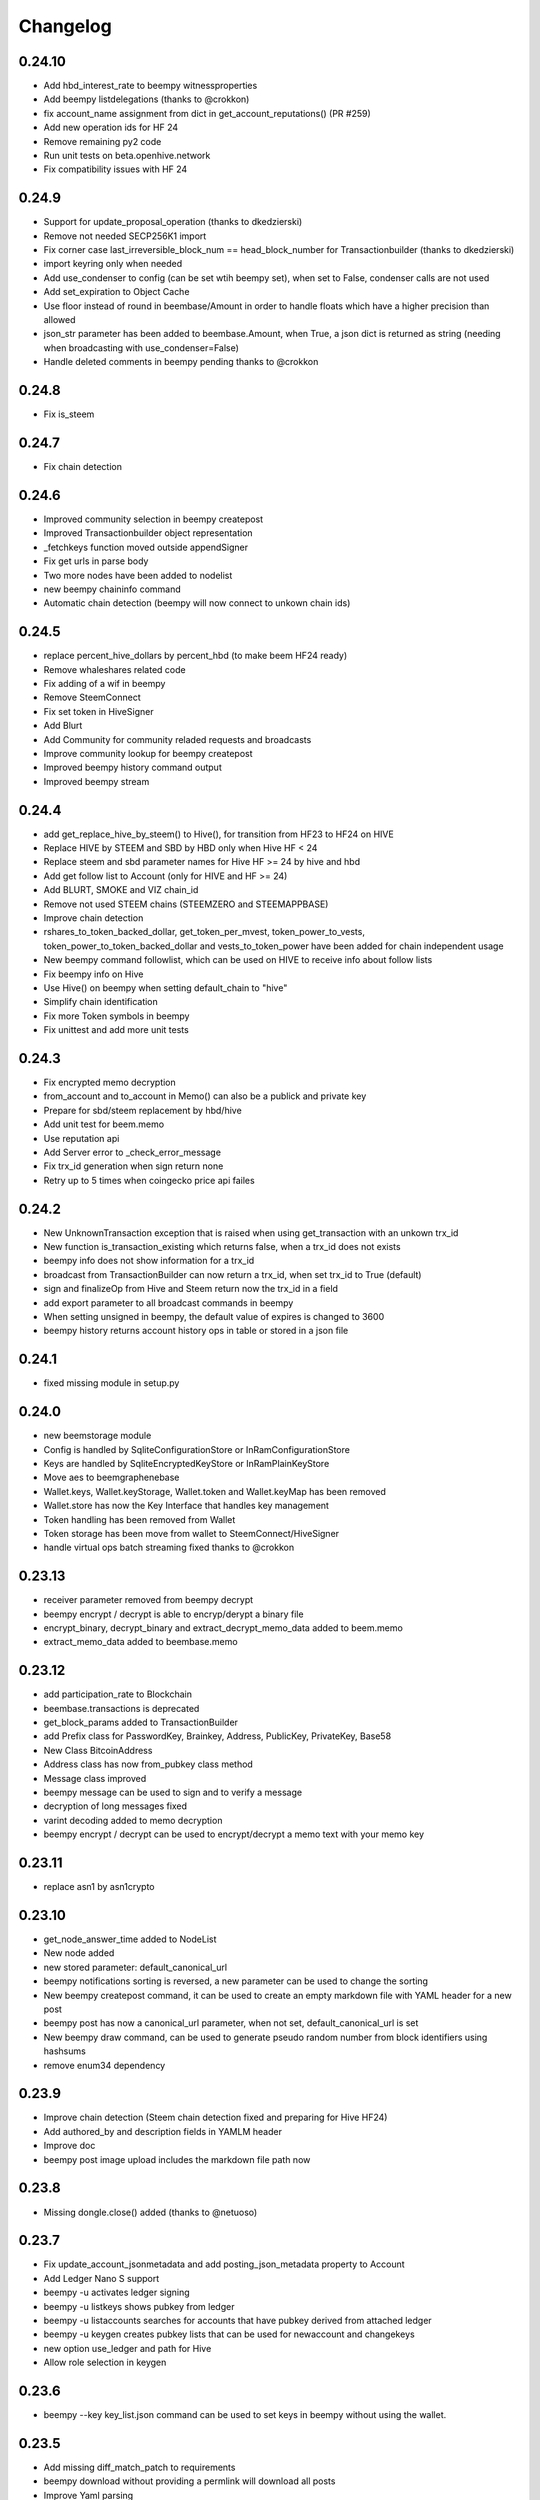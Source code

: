 Changelog
=========
0.24.10
-------
* Add hbd_interest_rate to beempy witnessproperties
* Add beempy listdelegations (thanks to @crokkon)
* fix account_name assignment from dict in get_account_reputations() (PR #259)
* Add new operation ids for HF 24
* Remove remaining py2 code
* Run unit tests on beta.openhive.network
* Fix compatibility issues with HF 24

0.24.9
------
* Support for update_proposal_operation (thanks to dkedzierski)
* Remove not needed SECP256K1 import
* Fix corner case last_irreversible_block_num == head_block_number for Transactionbuilder (thanks to dkedzierski)
* import keyring only when needed
* Add use_condenser to config (can be set wtih beempy set), when set to False, condenser calls are not used
* Add set_expiration to Object Cache
* Use floor instead of round in beembase/Amount in order to handle floats which have a higher precision than allowed
* json_str parameter has been added to beembase.Amount, when True, a json dict is returned as string (needing when broadcasting with use_condenser=False)
* Handle deleted comments in beempy pending thanks to @crokkon

0.24.8
------
* Fix is_steem

0.24.7
------
* Fix chain detection

0.24.6
------
* Improved community selection in beempy createpost
* Improved Transactionbuilder object representation
* _fetchkeys function moved outside appendSigner
* Fix get urls in parse body
* Two more nodes have been added to nodelist
* new beempy chaininfo command
* Automatic chain detection (beempy will now connect to unkown chain ids)

0.24.5
------
* replace percent_hive_dollars by percent_hbd (to make beem HF24 ready)
* Remove whaleshares related code
* Fix adding of a wif in beempy
* Remove SteemConnect
* Fix set token in HiveSigner
* Add Blurt
* Add Community for community reladed requests and broadcasts
* Improve community lookup for beempy createpost
* Improved beempy history command output
* Improved beempy stream

0.24.4
------
* add get_replace_hive_by_steem() to Hive(), for transition from HF23 to HF24 on HIVE
* Replace HIVE by STEEM and SBD by HBD only when Hive HF < 24
* Replace steem and sbd parameter names for Hive HF >= 24 by hive and hbd
* Add get follow list to Account (only for HIVE and HF >= 24)
* Add BLURT, SMOKE and VIZ chain_id
* Remove not used STEEM chains (STEEMZERO and STEEMAPPBASE)
* Improve chain detection
* rshares_to_token_backed_dollar, get_token_per_mvest, token_power_to_vests, token_power_to_token_backed_dollar
  and vests_to_token_power have been added for chain independent usage
* New beempy command followlist, which can be used on HIVE to receive info about follow lists
* Fix beempy info on Hive
* Use Hive() on beempy when setting default_chain to "hive"
* Simplify chain identification
* Fix more Token symbols in beempy
* Fix unittest and add more unit tests

0.24.3
------
* Fix encrypted memo decryption
* from_account and to_account in Memo() can also be a publick and private key
* Prepare for sbd/steem replacement by hbd/hive
* Add unit test for beem.memo
* Use reputation api
* Add Server error to _check_error_message
* Fix trx_id generation when sign return none
* Retry up to 5 times when coingecko price api failes

0.24.2
------
* New UnknownTransaction exception that is raised when using get_transaction with an unkown trx_id
* New function is_transaction_existing which returns false, when a trx_id does not exists
* beempy info does not show information for a trx_id
* broadcast from TransactionBuilder can now return a trx_id, when set trx_id to True (default)
* sign and finalizeOp from Hive and Steem return now the trx_id in a field
* add export parameter to all broadcast commands in beempy
* When setting unsigned in beempy, the default value of expires is changed to 3600
* beempy history returns account history ops in table or stored in a json file

0.24.1
------
* fixed missing module in setup.py

0.24.0
------
* new beemstorage module
* Config is handled by SqliteConfigurationStore or InRamConfigurationStore
* Keys are handled by SqliteEncryptedKeyStore or InRamPlainKeyStore
* Move aes to beemgraphenebase
* Wallet.keys, Wallet.keyStorage, Wallet.token and Wallet.keyMap has been removed
* Wallet.store has now the Key Interface that handles key management
* Token handling has been removed from Wallet
* Token storage has been move from wallet to SteemConnect/HiveSigner
* handle virtual ops batch streaming fixed thanks to @crokkon 

0.23.13
-------
* receiver parameter removed from beempy decrypt 
* beempy encrypt / decrypt is able to encryp/derypt a binary file
* encrypt_binary, decrypt_binary and extract_decrypt_memo_data added to beem.memo
* extract_memo_data added to beembase.memo

0.23.12
-------
* add participation_rate to Blockchain
* beembase.transactions is deprecated
* get_block_params added to TransactionBuilder
* add Prefix class for PasswordKey, Brainkey, Address, PublicKey, PrivateKey, Base58
* New Class BitcoinAddress
* Address class has now from_pubkey class method
* Message class improved
* beempy message can be used to sign and to verify a message
* decryption of long messages fixed
* varint decoding added to memo decryption
* beempy encrypt / decrypt can be used to encrypt/decrypt a memo text with your memo key

0.23.11
-------
* replace asn1 by asn1crypto

0.23.10
-------
* get_node_answer_time added to NodeList
* New node added
* new stored parameter: default_canonical_url
* beempy notifications sorting is reversed, a new parameter can be used to change the sorting
* New beempy createpost command, it can be used to create an empty markdown file with YAML header for a new post
* beempy post has now a canonical_url parameter, when not set, default_canonical_url is set
* New beempy draw command, can be used to generate pseudo random number from block identifiers using hashsums
* remove enum34 dependency

0.23.9
------
* Improve chain detection (Steem chain detection fixed and preparing for Hive HF24)
* Add authored_by and description fields in YAMLM header
* Improve doc
* beempy post image upload includes the markdown file path now

0.23.8
------
* Missing dongle.close() added (thanks to @netuoso)

0.23.7
------
* Fix update_account_jsonmetadata and add posting_json_metadata property to Account
* Add Ledger Nano S support
* beempy -u activates ledger signing
* beempy -u listkeys shows pubkey from ledger
* beempy -u listaccounts searches for accounts that have pubkey derived from attached ledger
* beempy -u keygen creates pubkey lists that can be used for newaccount and changekeys
* new option use_ledger and path for Hive
* Allow role selection in keygen

0.23.6
------
* beempy --key key_list.json command can be used to set keys in beempy without using the wallet.

0.23.5
------
* Add missing diff_match_patch to requirements
* beempy download without providing a permlink will download all posts
* Improve Yaml parsing

0.23.4
------
* Bip39 and Bip32 support has been added to beempy keygen
* Privatekey derivation based on Bip39/Bip22 has been added
* Several unit tests have been added
* price/market fix for custom nodes (thanks to @crokkon)
* Replace brain key generation by BIP39 for beempy keygen
* Remove password based key generation for beempy changekeys
* Improved yaml header for beempy download

0.23.3
------
* bugfix for beempy post

0.23.2
------
* post detects now communities and set category correctly
* option added to remove time based suffix in derive_permlink
* beempy download added to save posts as markdown file
* beempy post is improved, automatic image upload, community support, patch generation on edit
* Unit test added for beempy download

0.23.1
------
* setproxy function added to Account (thanks to @flugschwein)
* addproxy and delproxy added to beempy (thanks to @flugschwein)
* updatenodes works in shell mode
* Fix offline mode for Hive
* add about command to beempy
* Add hive node
* update_account function added to blockchaininstance
* normalize added to PasswordKey, so that a Brainkey can be set as PasswordKey
* Fixed vote percentage calculation when post rshares is negative
* new beempy command changekeys
* beempy keygen can be used to generate account keys from a given password and is able to generate new passwords
* add option to beempy keygen to export pub account keys as json file
* add option to beempy newaccount and changekeys to import pub account keys from a json file

0.23.0
------
* new chain ID for HF24 on HIVE has been added 
* set hive as default for default_chain
* get_steem_nodes added to NodeList
* Prepared for Hive HF 24
* steem object in all classes is replaced by blockchain
* Hive class has been added
* Hive and Steem are now BlockChainInstance classes
* Hive and Steem have now is_hive and is_steem properties
* Each class has now blockchain_instance parameter (steem_instance is stil available)
* shared_blockchain_instance and set_shared_blockchain_instance can be used for Hive() and Steem() instances
* token_symbol, backed_token_symbol and vest_token_symbol
* Rename SteemWebsocket to NodeWebsocket and SteemNodeRPC to NodeRPC
* Rshares, vote percentage and SBD/HBD calculation has been fixed for votes
* post_rshares parameter added to all vote calculations
* Account class has now get_token_power(), get_voting_value() and get_vote_pct_for_vote_value()
* HF 23 and HF24 operations were added thanks to @flugschwein
* Downvote power was added to Snapshot thanks to @flugschwein

0.22.14
-------
* add click_shell to turn beempy into a shell utility with autocompletion
* new click_shell added as requirements
* Installer added for beempy on windows
* Add get_hive_nodes and get_steem_nodes functions to NodeList
* beempy command resteem renamed to reblog
* When using in shell mode, beempy walletinfo --unlock can be used to unlock the wallet and walletinfo --lock to unlock it again
* Add get_blockchain_name to Steem, returns either steem or hive
* Add switch_blockchain to Steem, can be used to switch between hive and steem
* Storage has now a new config "default_chain", can be either hive or steem
* updatenode --hive switches to hive and use hive nodes
* updatenode --steem switches to steem and use steem nodes

0.22.13
-------
* HiveSigner support added
* api link to steemconnect has been fixed
* change recovery account added to beempy
* hive node has been added
* add account get_notifications and mark_notifications_as_read
* beempy notifications has been added
* bridge api support added
* config storage improved and add get_default_config_storage, get_default_key_storage and get_default_token_storage
* list_all_subscriptions and get_account_posts added
* image upload url fixed for HIVE
* reduce number of performed api calls on Steem object creation

0.22.12
-------
* Add hive node
* get_feed uses now discussion_by_feed
* get_account_votes has been fixed
* ActiveVotes has been fixed
* Discussions has been fixed
* raw_data parameter added to all discussions
* beempy curation, beempy votes and beempy pending has been fixed
* Votes table improved
* fix curation and author reward calculation

0.22.11
-------
* Fix asset check in Amount and Price
* Fix get_curation_rewards for comments
* Fix empty return in _get_account_history
* Fix several unit tests
* Fix deprecated collections import
* Fix more HIVE/HBD symbols in beempy for HIVE
* Add information about HIVE in the documentation

0.22.10
-------
* HIVE nodes are now also detected as appbase ready (thanks to @crokkon)

0.22.9
------
* add steem node
* fix 'dict' object has no attribute 'split

0.22.8
------
* Allow to use HIVE/HBD also in operations

0.22.7
------
* Fix HIVE/HBD symbols in operations

0.22.6
------
* Add hive_btc_ticker and hive_usd_ticker
* use coingecko API
* add HIVE/HBD to all marker operation in beempy

0.22.5
------
* Add workaround to allow transfers of HIVE/HBD in HIVE (operation need to use STEEM/SBD internally)

0.22.4
------
* fix AttributeError: 'PointJacobi' object has no attribute '_Point__x'

0.22.3
------
* Add two new hive api nodes

0.22.1
------
* Fix get_nodes defaults

0.22.0
------
* Add HIVE chain
* improve hive chain detection
* add hive option to nodes in Nodelist
* new is_hive property of steem object

0.21.1
------
* Fix non ascii text handling on some nodes
* Add STEEM_REVERSE_AUCTION_WINDOW_SECONDS_HF21 constant
* Fix get_curation_rewards

0.21.0
------
* First release for HF21
* get_downvoting_power added to account
* get_downvote_manabar added to account
* add options use_tags_api to use database api to get comments
* fix get_similar_account_names
* add more try expect to fail back to condenser api
* operations for account_update2, create_proposal, update_proposal_votes and remove_proposal were added
* update_proposal_votes was added to steem
* update_account_jsonmetadata was added to account
* new beempy delete were added

0.20.23
-------
* Switch to next node, when current node has the necesary api not enabled
* handle Client returned invalid format. Expected JSON! and switch to next node
* More checks added
* get_estimated_block_num is faster and uses BlockHeader
* exclude_limited=False is default now for get_nodes

0.20.22
-------
* Fix #195 - comment.downvote(100) will now downvote with 100%, negative numbers are not allowed anymore
* comment.upvote(), negative numbers are not allowed anymore
* Fix #193 - steem.vote() was added, so that voting is possible without tags_api
* PR #181 - improve permlink derivation by crokkon
* PR #192 - fixes compatibility issues with WhaleShares HF2 / v2.5 by alexpmorris
* Fix bug for get_estimated_block_num when a block is skipped

0.20.21
-------
* Fix float entered in Amount will be reduced by 0.001 due to rounding issues
* fix Amount.amount and added Amount.amount_decimal
* Prevent that wrong reputation in a Comment API answer break the Comment object

0.20.20
-------
* Fix typo (PR #161)
* Add feature request #162 - one-time private keys can be used in beempy
* set num_retries to a default of 100, in order to prevent crashing when a wrong node is set
* Fix issue #171 - Account.get_balance function shows summed value of liquid balance and unclaimed reward (thanks to @sourovafrin)
* Use Decimal class to store the amount in the Amount class
* Add option fixed_point_arithmetic to Amount, which will activate fixed-point arithmetic with the defined asset precision

0.20.19
-------
* Fix pyinstaller for windows
* Improve derive_permlink and allow replies of comments with permlink lenght > 235
* Broadcast custom_json with active authority
* Add new beempy command customjson

0.20.18
-------
* get_blog, get_followers and get_following works with api.steemit.com (issue #146)
* beempy newaccount - possible to provide owen, posting, active, and memo pub_key to create a new account
* https://rpc.usesteem.com added to nodelist
* NodeList.get_nodes() has a new parameter exclude_limited. When True (default value), api.steemit.com is not returned as node.
* PR #150: fix empty block handling (by crokkon)
* PR #151: Add support for EFTG appbase chain (by pablomat)
* PR #153: fix issue with adding posting auth to new accounts (by netuoso)

0.20.17
-------
* Fix transfer rounding error, which prevent transfering of e.g. 1.013 STEEM.
* get_account_votes works again with api.steemit.com
* Use secp256k1prp as better replacement for secp256k1

0.20.16
-------
* Fix beempy walletinfo and sign

0.20.15
-------
* Improve file reading for beempy sign and broadcast
* add option to write file for beempy sign
* Disable not working nodes
* add missing prefix to comment_options op (by crokkon)
* fix beempy verify --use-api (by crokkon)
* Update installation.rst (by Nick Foster)

0.20.14
-------
* unit tests fixed
* Account: support for retrieving all delegations (thanks to crookon, PR #129)
* Change recovery account / list recovery account change requests (thanks to crokkon, PR #130)
* Exclude sbd_interest_rate, as it is not present on the VIT blockchain (thanks to svitx, PR #132)
* connect for beempy createwallet (thanks to crokkon, PR #133)

0.20.13
-------
* beempy post improved
* beempy ImageUploader added
* issues #125 and #126 fixed
* VotedBeforeWaitTimeReached exception added

0.20.12
-------
* pep8 formating improved
* Too Many Requests error handled
* different limit handling in WLS fixed for account history
* percent-steem-dollars and max-accepted-payout added to beempy post

0.20.10
-------
* update_account_keys added for changing account keys
* comment, witness, account classes fixed for chains without SBD
* RC costs adapted on changes from 0.20.6
* VIT chain fixed
* update_account_keys function added to account
* beempy commands for post, reply and beneficiaries added

0.20.9
------
* add missing scrypt to the pyinstaller
* prepare for removed witness api in rpc nodes

0.20.8
------
* fix hardfork property in steem
* Fix resource_market_bytes calculation
* Adding additional parameter to recharge time calculations by flugschwein (PR #103)
* fix Comment reward calculations by crokkon (PR #105)
* Fix typo in witness update feed
* Fix appveyor CI

0.20.7
------
* Fix issue #97 `get_discussions()` does not finish if discussions are empty by espoem
* Fix issue #99 DivisionByZero Error in Account.get_rc_manabar() by crokkon
* Add claimaccount to beempy and some improvements for steem.sbd_symbol
* newaccount adapted for HF20 and can be used to create claimed account
* Correct operationids for WLS
* Improve steem.refresh_data() reading
* Set network prefix in Signed_Transaction and Operation for using the correct operationids
* Fix test_block unit test

0.20.6
------
* fix issue #93 - Wrong input parameters for `Discussions_by_author_before_date` in Docstring and `get_discussions` by espoem
* Add support for whaleshares (WLS) and Financial Transparency Gateway (EFTG)
* Using generic asset symbols  by crokkon
* Bug fixes for python 2.7
* Fix for witness update

0.20.5
------
* fix get_effective_vesting_shares()

0.20.4
------
* get_effective_vesting_shares() added to calculated max_mana correctly
* dict key words adapted to steemd for get_manabar() and get_rc_manabar()
* Voting mana fixed for 0 SP accounts
* comment_benefactor_reward adapted for snapshot
* Custom_json RC costs added to print_info

0.20.3
------
* add RC class to calculate RC costs of operations
* add comment, vote, transfer RC costs in account.print_info() and beempy power
* Shows number of possible comments, votes, tranfers with available RCs in account.print_info() and beempy power
* get_rc_cost was added to steem to calculation RC costs from resource count
* bug regarding new amount format in witness update fixed (also for beempy witnessenable and witnessdisable)

0.20.2
------
* estimated_mana is now capped by estimated_max
* print_info fixed()
* get_api_methods() and get_apis() added to Steem

0.20.1
------
* Improved get_rc_manabar(), get_manabar() output
* get_voting_power() fixed again
* print_info for account improved
* get_manabar_recharge_time_str(), get_manabar_recharge_timedelta() and get_manabar_recharge_time() added
* https://steemd-appbase.steemit.com added to nodelist

0.20.0
------
* Fully supporting hf20
* add get_resource_params(), get_resource_pool(), claim_account(), create_claimed_account() to Steem
* fix 30x fee for create_account
* add find_rc_accounts() to Blockchain
* get_rc(), get_rc_manabar(), get_manabar() added to Account
* get_voting_power() fixed

0.19.57
--------
* last hf19 release
* working witness_set_properties  operation
* witness_set_properties() added to steem
* beempy witnessproperties added
* beempy pricefeed uses witnessproperties  when witness wif is provided

0.19.56
-------
* adding methods to claim and create discounted accouts (PR #84) by crokkon
* Make vote rshare calculations HF20 ready (PR #85) by flugschwein
* Issue #80 fixed
* Fix some Warnings
* Blockchain.stream() improved for appbase format
* All unit tests are fixed and non-appbase related tests were removed

0.19.55
-------
* Issue #72 fixed by crokkon
* Improved Docu by jrswab
* Add get_vote_pct_for_SBD, sbd_to_vote_pct and sbd_to_rshares by flugschwein
* beembase/objects: fix serialization of appbase trx by crokkon
* Fix many documentation errors (based on error messages when building) by flugschwein
* Appbase detection fixed
* Unit tests fixed

0.19.54
-------
* Issue #69 fixed
* bug in batched streaming + cli fixed
* Nodelist updated
* unit tests improved
* Add last_current_block_num parameter to wait_for_and_get_block for reducing the number of api calls
* not_broadcasted_vote parameter added for improving vote calculation accuracy thanks to flugschwein

0.19.53
-------
* Add userdata and featureflags to beempy
* steemd.pevo.science and steemd.steemgigs.org removed from Nodelist
* bug fixed in allow and disallow for CLI
* Issue #52 closed thanks to crokkon
* Issue #64 fixed
* Issue #66 fixed thanks to flugschwein

0.19.52
-------
* appbase.buildtime.io node added
* history is made ready for appbase
* account refresh fixed
* fix ops_statistics for new appase nodes

0.19.51
-------
* Add missing trx_num to streamed block operation
* Add d.tube format to resolve_authorperm
* disable_chain_detection added to graphenerpc (for testing hivemind e.g.)
* set_next_node_on_empty_reply added to some appbase rpc calls

0.19.50
-------
* Class to access Steemit Conveyor instances added by crokkon
* Option added to loed custom chains into the Steem object

0.19.49
-------
* add get_parent() to comment
* fix for beempy reward
* fix #46 (used power calculation may treat downvotes incorrectly) by crokkon
* fix #49 (discussions: set steem inst. as keyword argument) by crokkon
* Fix issue #51 (Discussions.get_discussions("blog", ...) returns the same two comments over and over)
* Fix #52 discussions.Replies_by_last_update() by crokkon
* Some bug fixes for Discussions
* Fix #54 (discussions may fail to handle empty responses correctly) by crokkon
* Snapshot improved
* Unit tests fixed
* Examples account_vp_over_time, account_reputation_by_SP 
* Spelling errors fix by crokkon
* Adding account methods for feed, blog, comments and replies by crokkon
* Fix #57 (SteemConnect expects double quotes in JSON)
* Improved handling of "Client returned invalid format. Expected JSON!" erros

0.19.48
-------
* Fix issue #45 (upvote() and downvote() of a pending post/comment without vote did not work)
* fix Amount for condenser broadcast ops on appbase nodes (fixes transfer broadcast for example)
* Added get_all_replies() to Comment for fetching all replies to a post
* bemepy claimreward improved
* Amount handling in Account improved
* upvote and downvote in beempy fixed
* update_vote and build_vp_arrays added to AccountSnapshot for showing vote power history
* account_vp_over_time added to examples

0.19.47
-------
* Some bug fixes
* Unit tests using testnet fixed
* beem.snapshot improved
* Example account_sp_over_time added
* Example account_curation_per_week_and_1k_sp added
* Add block_number check to wait_for_and_get_block

0.19.46
-------
* Force refresh of chain_params on node switch
* Replace recursive call in _get_followers
* Nodelist updated and bitcoiner.me node disabled
* First testing version of beem.snapshot with example added (thanks to crokkon for his example)

0.19.45
-------
* Add RLock to ObjectCache (ObjectCache is threadsafe now)
* Fix Blockchain Version comparison
* Add support for RPC Nodes below 0.19.5
* Add Example for measuring objectcache performance

0.19.44
-------
* Fix start and datetime in history_reverse
* add lazy option to all Discussion classes
* VIT and SMT testnet added to chains
* estimate_virtual_op_num improved by crokkon (fixes issue #36)

0.19.43
-------
* Fix minimal version in known_chains from 0.0.0 to 0.19.5

0.19.42
-------
* improve parse_body for post()
* Add conversion of datetime objects to timestamp in get_steem_per_mvest
* Fix beem for steem update 0.19.5 and 0.19.10

0.19.41
-------
* Issue #34 fixed thanks to crokkon
* "Bad or missing upstream response" is handled
* Use thread_num - 1 instances for blocks with threading
* Fix missing repsonses in market
* add parse_body to post() (thanks to crokkon)
* Examples added to all Discussions classes
* Discussions added for fetch more than 100 posts

0.19.40
-------
* Improvement of blocks/stream with threading (issue #32 fixed)
* Remove 5 tag limit
* Empty answer fixed for discussions
* Add fallback to condenser api for appbase nodes

0.19.39
-------
* get_feed_entries, get_blog_authors, get_savings_withdrawals, get_escrow, verify_account_authority, get_expiring_vesting_delegations, get_vesting_delegations, get_tags_used_by_author added to Account
* get_account_reputations, get_account_count added to Blockchain
* Replies_by_last_update, Trending_tags, Discussions_by_author_before_date
* ImageUploader class added
* Score calculation improved in update_nodes
* apidefinitions added to docs, which includes a complete condenser API call list.

0.19.38
-------
* Bug fixes
* Bool variables for SteemConnect link creation fixed
* Account handling in beem.account is improved
* json_metadata property added to beem.account
* missing addTzInfo added to beem.blockchain
* json_metadata update for comment edit improved
* use_stored_data option added to steem.info()
* poloniex removed and huobi and ubpit added to steem_btc_ticker()
* Add timeout to websocket connections
* Documentation improved by crokkon
* "time", "reputation" and "rshares" are parsed from string in all vote objects and inside all active_votes from a comment object
* lazy and full properly passed
* "votes", "virtual_last_update", "virtual_position", "virtual_scheduled_time",
    "created", "last_sbd_exchange_update", "hardfork_time_vote" are properly casted in all witness objects
* "time" and "expiration" are parsed to a datetime object inside all block objects
* The json() function returns the original not parsed json dict. It is available for Account, Block, BlockHeader, Comment, Vote and Witness
* json_transactions and json_operations added to Block, for returning all dates as string
* Issues #27 and #28 fixed (thanks to crokkon for reporting)
* Thread and Worker class for blockchain.blocks(threading=True)

0.19.37
-------
* Bug fixes
* Fix handling of empty json_metadata
* Prepare broadcasting in new appbase format
* Condenser API handling improved
* Condenser API forced for Broadcast operation on appbase-nodes

0.19.36
-------
* Several bug fixes
* Account features + some fixes and refactorings by crokkon
* blockchain.awaitTxConfirmation() fix timeout by crokkon
* beempy updatenodes added, this command can be used to update the nodes list
* NodeList.update_nodes() added, this command reads the metadata from fullnodeupdate, which contain newest nodes information
* add option wss and https for NodeList.get_nodes
* updatenodes is used in all tests
* add witnessenable, witnessdisable, witnessfeed and witness
* time_diff_est and block_diff_est added to witness for next block producing estimation
* btc_usd_ticker, steem_btc_ticker, steem_usd_implied and _weighted_average added to Market
* beempy witnesses uses the proxy name when set
* beempy keygen added, for creating a witness signing key
* beempy parsewif improved

0.19.35
-------
* Several bug fixes (including issue #18 and #20)
* fix get_config and get_blockchain_version
* fix get_network

0.19.34
-------
* Several bug fixes (including issue #17)
* missing steem_instance fixed
* update_account_profile fixed
* update_account_metadata added

0.19.33
-------
* Several bug fixes (including issue #13 and #16)
* steemconnect v2 integration added
* token storage added to wallet
* add setToken, clear_local_token, encrypt_token, decrypt_token,
  addToken, getTokenForAccountName, removeTokenFromPublicName, getPublicNames added to the wallet class
* url_from_tx add to steemconnect for creating a URL from any operation
* login demo add added
* add -l option to beempy for creating URL from any operation
* add -s option to beempy for broadcasting via steemconnect
* addtoken, deltoken and listtoken added to beempy

0.19.32
-------
* bug fix and improvements for beempy curation

0.19.31
-------
* datetime.date is also supported
* beempy curation improved
* owner key is used, when provided and when no other permission is given
* active key is used, when provided and when no posting key is given (post, vote, ...)
* MissingKeyError is raised when a wrong key is set by Steem(keys=[])

0.19.30
-------
* get_replies() for comments added
* Account_witness_proxy added
* Custom added
* Custom_binary added
* Prove_authority added
* Limit_order_create2 added
* Request_account_recovery added
* Recover_account added
* Escrow_transfer added
* Escrow_dispute added
* Escrow_release added
* Escrow_approve added
* Decline_voting_rights added
* Export option for votes and curation command under beempy added
* getOwnerKeysForAccount, getActiveKeysForAccount, getPostingKeysForAccount added
* Node Class and Nodelist added

0.19.29
-------
* Several bug fixes
* CLI improved
* wait_for_and_get_block refactoring (Thanks to crokkon)
* Bug fix for blockchain.stream(), raw_ops added
* Fix and improve estimate_virtual_op_num
* Support for New Appbase Operations format

0.19.28
-------
* Improve rewards command in beempy
* estimate_virtual_op_num improved and small bug fixed
* SBD value in Comment always converted to Amount
* accuracy renamed to stop_diff
* Doku of estimate_virtual_op_num improved
* Unit test for estimate_virtual_op_num added
* beempy rewards command renamed to pending
* new beempy command: rewards shows now the received rewards

0.19.27
-------
* Block have only_ops and only_virtual_ops as parameter
* transactions and operations property added to Block
* entryId changed to start_entry_id in get_feed, get_blog_entries and get_blog
* estimate_virtual_op_num() added to Account, can be used to fastly get account op numbers from dates or blocknumbers
* history and history_reverse uses estimate_virtual_op_num()
* blockchain.ops() is obsolete
* only_ops and only_virtual_ops added to blockchain.get_current_block(), blockchain.blocks() and blockchain.stream()
* reward, curation, verify added to cli
* new curation functions added to the Comment class
* Signed_Transaction.verify() fixed, by trying all recover_parameter from 0 to 3
* get_potential_signatures, get_transaction_hex and get_required_signatures added to Transactionbuilder
* KeyNotFound is replaced by MissingKeyError and KeyNotFound is removed

0.19.26
-------
* Several small bugs fixed
* cache which stores blockchainobjects is now autocleaned
* requests.session is now a shared instance
* websocket will be created again for each Steem instance
* A node benchmark which uses threads added to examples
* Documentation improved
* Optional threading added to beempy pingnode (use --threading with --sort)

0.19.25
-------
* bug fix release

0.19.24
-------
* AsciiChart for beempy: pricehistory, tradehistory and orderbook
* Sort nodes regarding their ping times (beempy ping --sort --remove)
* currentnode and nextnode skip not working nodes
* Memory consumption fer requests and websocket reduced when creating more instances of steem
* trade_history added to market
* Issue #4 fixed
* Steem(use_condenser=True) activates condenser_api calls for 19.4 nodes

0.19.23
-------
* new function for beempy added: power, follower, following, muter, muting, mute, nextnode, pingnode, currentnode
* support for read-only systems added
* more unit tests
* Several improvements and bug fixes

0.19.22
-------
* beempy (command line tool) improved and all missing functions which are available in steempy are added
* new functions to beempy added: witnesses, walletinfo, openorders, orderbook and claimreward
* unit tests for cli added

0.19.21
-------
* Transactionbuilder and Wallet improved
* Accounts with more than one authority can be used for signing
* Examples added
* reconstruct_tx added to sign and addSigningInformation
* proposer from Transactionbuilder removed, as it had no function
* rshares_to_vote_pct added

0.19.20
-------
* serveral bug fixes and improvements
* coverage improved
* rpc improvements
* Native appbase support for broadcasting transactions added
* Native appbase support for Transfer added

0.19.19
-------
* serveral bug fixes and improvements
* coverage improved
* steem.get_blockchain_version added
* post and comment_options moved from beem.commment to beem.steem
* wait_for_and_get_block improved
* num_retries handling improved
* block_numbers can be set as start and stop in account.history and account.history_reverse, when use_block_num=True (default)

0.19.18
-------
* bug fix release

0.19.17
-------
* GOLOS chain added
* Huge speed improvements for all sign/verify operations (around 200%) when secp256k1 can not be installed and cryptography is installed
* benchmark added
* Example for speed comparison with steem-python added
* Several bug fixes and improvements

0.19.16
-------
* rename wallet.purge() and wallet.purgeWallet() to wallet.wipe()
* Handle internal node errors
* Account class improved
* Several improvements

0.19.15
-------
* bugfixes for testnet operations
* refactoring

0.19.14
-------
* batched api calls possible
* Threading added for websockets
* bug fixes

0.19.13
-------
* beem is now in the beta state, as now 270 unit tests exists
* unit tests added for appbase
* bug fixes for appbase-api calls

0.19.12
-------
* bug fix release for condenser_api

0.19.11
-------
* beem is appbase ready
* more examples added
* print_appbase_calls added
* https nodes can be used

0.19.10
-------
* Memo encryption/decryption fixed

0.19.9
------
* CLI tool improved
* bug fixes
* more unittests

0.19.8
------
* bug fixes
* CLI tool added
* beem added to conda-forge
* more unittests

0.19.7
------
* works on python 2.7
* can be installed besides steem-python
* graphenelib included
* unit tests added
* comment and account improved
* timezone added
* Delete_comment added

0.19.6
------
* Small bug-fix

0.19.5
------
* Market fixed
* Account, Comment, Discussion and Witness class improved
* Bug fixes

0.19.4
------
* New library name is now beem
* Upstream fixes from https://github.com/xeroc/python-bitshares
* Improved Docu

0.19.3
------
* Add Comment/Post
* Add Witness
* Several bugfixes
* Added all transactions that are supported from steem-python
* New library name planned: beem

0.19.2
------
* Notify and websocket fixed
* Several fixes

0.19.1
------
* Imported from https://github.com/xeroc/python-bitshares
* Replaced all BitShares by Steem
* Flake8 fixed
* Unit tests are working
* renamed to beem
* Docs fixed
* Signing fixed
* pysteem: Account, Amount, Asset, Block, Blockchain, Instance, Memo, Message, Notify, Price, Steem, Transactionbuilder, Vote, Witness are working
